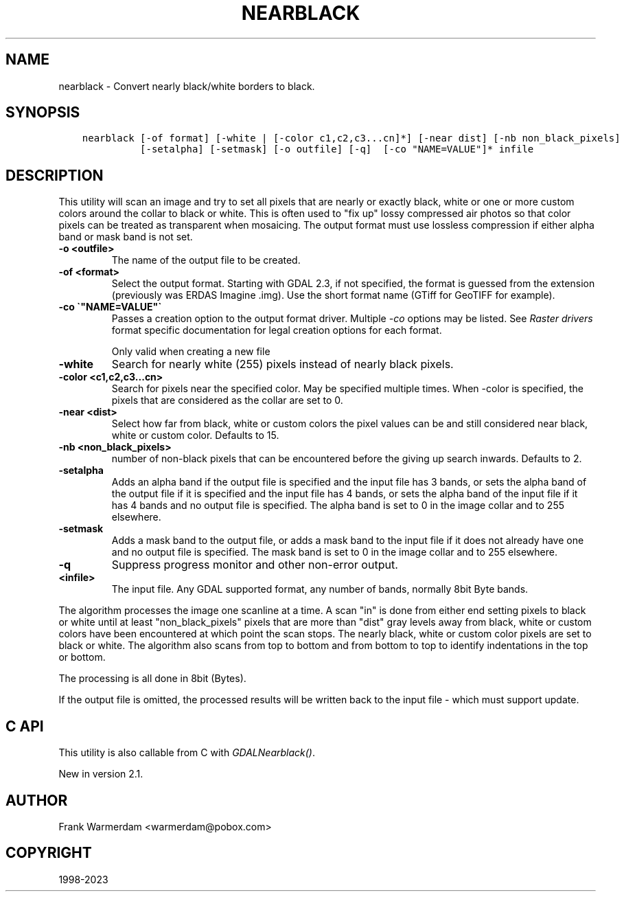 .\" Man page generated from reStructuredText.
.
.
.nr rst2man-indent-level 0
.
.de1 rstReportMargin
\\$1 \\n[an-margin]
level \\n[rst2man-indent-level]
level margin: \\n[rst2man-indent\\n[rst2man-indent-level]]
-
\\n[rst2man-indent0]
\\n[rst2man-indent1]
\\n[rst2man-indent2]
..
.de1 INDENT
.\" .rstReportMargin pre:
. RS \\$1
. nr rst2man-indent\\n[rst2man-indent-level] \\n[an-margin]
. nr rst2man-indent-level +1
.\" .rstReportMargin post:
..
.de UNINDENT
. RE
.\" indent \\n[an-margin]
.\" old: \\n[rst2man-indent\\n[rst2man-indent-level]]
.nr rst2man-indent-level -1
.\" new: \\n[rst2man-indent\\n[rst2man-indent-level]]
.in \\n[rst2man-indent\\n[rst2man-indent-level]]u
..
.TH "NEARBLACK" "1" "Oct 30, 2023" "" "GDAL"
.SH NAME
nearblack \- Convert nearly black/white borders to black.
.SH SYNOPSIS
.INDENT 0.0
.INDENT 3.5
.sp
.nf
.ft C
nearblack [\-of format] [\-white | [\-color c1,c2,c3...cn]*] [\-near dist] [\-nb non_black_pixels]
          [\-setalpha] [\-setmask] [\-o outfile] [\-q]  [\-co \(dqNAME=VALUE\(dq]* infile
.ft P
.fi
.UNINDENT
.UNINDENT
.SH DESCRIPTION
.sp
This utility will scan an image and try to set all pixels that are nearly or exactly
black, white or one or more custom colors around the collar to black or white. This
is often used to \(dqfix up\(dq lossy compressed air photos so that color pixels can be
treated as transparent when mosaicing. The output format must use lossless compression
if either alpha band or mask band is not set.
.INDENT 0.0
.TP
.B \-o <outfile>
The name of the output file to be created.
.UNINDENT
.INDENT 0.0
.TP
.B \-of <format>
Select the output format.
Starting with GDAL 2.3, if not specified, the format is guessed from the extension (previously
was ERDAS Imagine .img).
Use the short format name (GTiff for GeoTIFF for example).
.UNINDENT
.INDENT 0.0
.TP
.B \-co \(ga\(dqNAME=VALUE\(dq\(ga
Passes a creation option to the output format driver.  Multiple
\fI\%\-co\fP options may be listed. See \fI\%Raster drivers\fP format
specific documentation for legal creation options for each format.
.sp
Only valid when creating a new file
.UNINDENT
.INDENT 0.0
.TP
.B \-white
Search for nearly white (255) pixels instead of nearly black pixels.
.UNINDENT
.INDENT 0.0
.TP
.B \-color <c1,c2,c3...cn>
Search for pixels near the specified color. May be specified multiple times.
When \-color is specified, the pixels that are considered as the collar are set to 0.
.UNINDENT
.INDENT 0.0
.TP
.B \-near <dist>
Select how far from black, white or custom colors the pixel values can be
and still considered near black, white or custom color.  Defaults to 15.
.UNINDENT
.INDENT 0.0
.TP
.B \-nb <non_black_pixels>
number of non\-black pixels that can be encountered before the giving up search inwards. Defaults to 2.
.UNINDENT
.INDENT 0.0
.TP
.B \-setalpha
Adds an alpha band if the output file is specified and the input file has 3 bands,
or sets the alpha band of the output file if it is specified and the input file has 4 bands,
or sets the alpha band of the input file if it has 4 bands and no output file is specified.
The alpha band is set to 0 in the image collar and to 255 elsewhere.
.UNINDENT
.INDENT 0.0
.TP
.B \-setmask
Adds a mask band to the output file,
or adds a mask band to the input file if it does not already have one and no output file is specified.
The mask band is set to 0 in the image collar and to 255 elsewhere.
.UNINDENT
.INDENT 0.0
.TP
.B \-q
Suppress progress monitor and other non\-error output.
.UNINDENT
.INDENT 0.0
.TP
.B <infile>
The input file.  Any GDAL supported format, any number of bands, normally 8bit
Byte bands.
.UNINDENT
.sp
The algorithm processes the image one scanline at a time.  A scan \(dqin\(dq is done
from either end setting pixels to black or white until at least
\(dqnon_black_pixels\(dq pixels that are more than \(dqdist\(dq gray levels away from
black, white or custom colors have been encountered at which point the scan stops.  The nearly
black, white or custom color pixels are set to black or white. The algorithm also scans from
top to bottom and from bottom to top to identify indentations in the top or bottom.
.sp
The processing is all done in 8bit (Bytes).
.sp
If the output file is omitted, the processed results will be written back
to the input file \- which must support update.
.SH C API
.sp
This utility is also callable from C with \fI\%GDALNearblack()\fP\&.
.sp
New in version 2.1.

.SH AUTHOR
Frank Warmerdam <warmerdam@pobox.com>
.SH COPYRIGHT
1998-2023
.\" Generated by docutils manpage writer.
.
